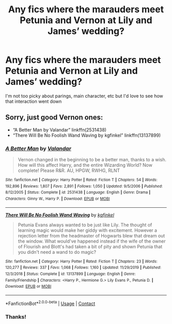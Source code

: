 #+TITLE: Any fics where the marauders meet Petunia and Vernon at Lily and James’ wedding?

* Any fics where the marauders meet Petunia and Vernon at Lily and James’ wedding?
:PROPERTIES:
:Author: lilyflowerbird
:Score: 8
:DateUnix: 1607966555.0
:DateShort: 2020-Dec-14
:FlairText: Request
:END:
I'm not too picky about parings, main character, etc but I'd love to see how that interaction went down


** Sorry, just good Vernon ones:

- “A Better Man by Valandar” linkffn(2531438)
- “There Will Be No Foolish Wand Waving by kgfinkel” linkffn(13137899)
:PROPERTIES:
:Author: ceplma
:Score: 1
:DateUnix: 1607972223.0
:DateShort: 2020-Dec-14
:END:

*** [[https://www.fanfiction.net/s/2531438/1/][*/A Better Man/*]] by [[https://www.fanfiction.net/u/691996/Valandar][/Valandar/]]

#+begin_quote
  Vernon changed in the beginning to be a better man, thanks to a wish. How will this affect Harry, and the entire Wizarding World? Now complete! Please R&R. AU, HPGW, RWHG, RLNT
#+end_quote

^{/Site/:} ^{fanfiction.net} ^{*|*} ^{/Category/:} ^{Harry} ^{Potter} ^{*|*} ^{/Rated/:} ^{Fiction} ^{T} ^{*|*} ^{/Chapters/:} ^{54} ^{*|*} ^{/Words/:} ^{192,896} ^{*|*} ^{/Reviews/:} ^{1,807} ^{*|*} ^{/Favs/:} ^{2,891} ^{*|*} ^{/Follows/:} ^{1,050} ^{*|*} ^{/Updated/:} ^{9/5/2006} ^{*|*} ^{/Published/:} ^{8/12/2005} ^{*|*} ^{/Status/:} ^{Complete} ^{*|*} ^{/id/:} ^{2531438} ^{*|*} ^{/Language/:} ^{English} ^{*|*} ^{/Genre/:} ^{Drama} ^{*|*} ^{/Characters/:} ^{Ginny} ^{W.,} ^{Harry} ^{P.} ^{*|*} ^{/Download/:} ^{[[http://www.ff2ebook.com/old/ffn-bot/index.php?id=2531438&source=ff&filetype=epub][EPUB]]} ^{or} ^{[[http://www.ff2ebook.com/old/ffn-bot/index.php?id=2531438&source=ff&filetype=mobi][MOBI]]}

--------------

[[https://www.fanfiction.net/s/13137899/1/][*/There Will Be No Foolish Wand Waving/*]] by [[https://www.fanfiction.net/u/7217713/kgfinkel][/kgfinkel/]]

#+begin_quote
  Petunia Evans always wanted to be just like Lily. The thought of learning magic would make her giddy with excitement. However a rejection letter from the headmaster of Hogwarts blew that dream out the window. What would've happened instead if the wife of the owner of Flourish and Blott's had taken a bit of pity and shown Petunia that you didn't need a wand to do magic?
#+end_quote

^{/Site/:} ^{fanfiction.net} ^{*|*} ^{/Category/:} ^{Harry} ^{Potter} ^{*|*} ^{/Rated/:} ^{Fiction} ^{T} ^{*|*} ^{/Chapters/:} ^{23} ^{*|*} ^{/Words/:} ^{120,277} ^{*|*} ^{/Reviews/:} ^{337} ^{*|*} ^{/Favs/:} ^{1,068} ^{*|*} ^{/Follows/:} ^{1,160} ^{*|*} ^{/Updated/:} ^{11/29/2019} ^{*|*} ^{/Published/:} ^{12/3/2018} ^{*|*} ^{/Status/:} ^{Complete} ^{*|*} ^{/id/:} ^{13137899} ^{*|*} ^{/Language/:} ^{English} ^{*|*} ^{/Genre/:} ^{Family/Friendship} ^{*|*} ^{/Characters/:} ^{<Harry} ^{P.,} ^{Hermione} ^{G.>} ^{Lily} ^{Evans} ^{P.,} ^{Petunia} ^{D.} ^{*|*} ^{/Download/:} ^{[[http://www.ff2ebook.com/old/ffn-bot/index.php?id=13137899&source=ff&filetype=epub][EPUB]]} ^{or} ^{[[http://www.ff2ebook.com/old/ffn-bot/index.php?id=13137899&source=ff&filetype=mobi][MOBI]]}

--------------

*FanfictionBot*^{2.0.0-beta} | [[https://github.com/FanfictionBot/reddit-ffn-bot/wiki/Usage][Usage]] | [[https://www.reddit.com/message/compose?to=tusing][Contact]]
:PROPERTIES:
:Author: FanfictionBot
:Score: 2
:DateUnix: 1607972240.0
:DateShort: 2020-Dec-14
:END:


*** Thanks!
:PROPERTIES:
:Author: lilyflowerbird
:Score: 1
:DateUnix: 1607977227.0
:DateShort: 2020-Dec-14
:END:
